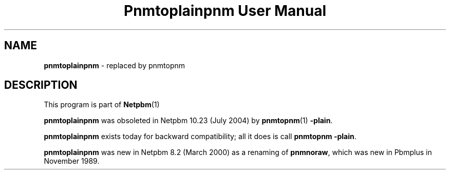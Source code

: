 \
.\" This man page was generated by the Netpbm tool 'makeman' from HTML source.
.\" Do not hand-hack it!  If you have bug fixes or improvements, please find
.\" the corresponding HTML page on the Netpbm website, generate a patch
.\" against that, and send it to the Netpbm maintainer.
.TH "Pnmtoplainpnm User Manual" 0 "July 2004" "netpbm documentation"

.SH NAME
\fBpnmtoplainpnm\fP - replaced by pnmtopnm
.SH DESCRIPTION
.PP
This program is part of
.BR Netpbm (1)
.
.PP
\fBpnmtoplainpnm\fP was obsoleted in Netpbm 10.23 (July 2004) by
.BR pnmtopnm (1)
.  Just use the Netpbm common option
\fB-plain\fP.
.PP
\fBpnmtoplainpnm\fP exists today for backward compatibility; all it
does is call \fBpnmtopnm -plain\fP.
.PP
\fBpnmtoplainpnm\fP was new in Netpbm 8.2 (March 2000) as a renaming
of \fBpnmnoraw\fP, which was new in Pbmplus in November 1989.
